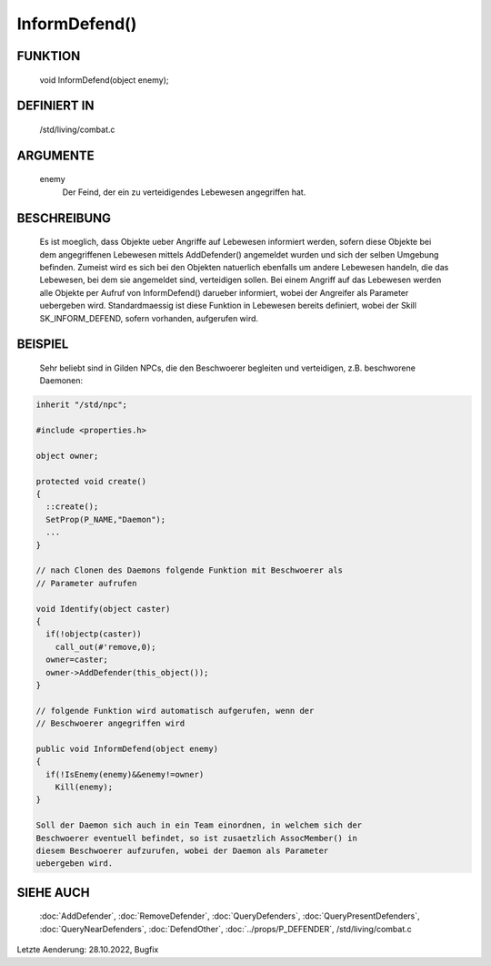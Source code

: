 InformDefend()
==============

FUNKTION
--------

  void InformDefend(object enemy);

DEFINIERT IN
------------

  /std/living/combat.c

ARGUMENTE
---------

  enemy
    Der Feind, der ein zu verteidigendes Lebewesen angegriffen hat.

BESCHREIBUNG
------------

  Es ist moeglich, dass Objekte ueber Angriffe auf Lebewesen
  informiert werden, sofern diese Objekte bei dem angegriffenen
  Lebewesen mittels AddDefender() angemeldet wurden und sich der
  selben Umgebung befinden.
  Zumeist wird es sich bei den Objekten natuerlich ebenfalls um
  andere Lebewesen handeln, die das Lebewesen, bei dem sie angemeldet
  sind, verteidigen sollen.
  Bei einem Angriff auf das Lebewesen werden alle Objekte per Aufruf
  von InformDefend() darueber informiert, wobei der Angreifer als
  Parameter uebergeben wird.
  Standardmaessig ist diese Funktion in Lebewesen bereits definiert,
  wobei der Skill SK_INFORM_DEFEND, sofern vorhanden, aufgerufen wird.

BEISPIEL
--------

  Sehr beliebt sind in Gilden NPCs, die den Beschwoerer begleiten und
  verteidigen, z.B. beschworene Daemonen:

.. code-block:: pike

  inherit "/std/npc";

  #include <properties.h>

  object owner;

  protected void create()
  {
    ::create();
    SetProp(P_NAME,"Daemon");
    ...
  }

  // nach Clonen des Daemons folgende Funktion mit Beschwoerer als
  // Parameter aufrufen

  void Identify(object caster)
  { 
    if(!objectp(caster))
      call_out(#'remove,0);
    owner=caster;
    owner->AddDefender(this_object());
  }

  // folgende Funktion wird automatisch aufgerufen, wenn der
  // Beschwoerer angegriffen wird

  public void InformDefend(object enemy)
  { 
    if(!IsEnemy(enemy)&&enemy!=owner)
      Kill(enemy);
  }

  Soll der Daemon sich auch in ein Team einordnen, in welchem sich der
  Beschwoerer eventuell befindet, so ist zusaetzlich AssocMember() in
  diesem Beschwoerer aufzurufen, wobei der Daemon als Parameter
  uebergeben wird.

SIEHE AUCH
----------

  :doc:`AddDefender`, :doc:`RemoveDefender`, :doc:`QueryDefenders`, 
  :doc:`QueryPresentDefenders`, :doc:`QueryNearDefenders`, 
  :doc:`DefendOther`,
  :doc:`../props/P_DEFENDER`, /std/living/combat.c

Letzte Aenderung: 28.10.2022, Bugfix

